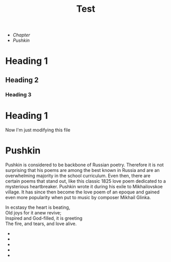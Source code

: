 #+TITLE: Test

+ [[*Heading 1][Chapter]]
+ [[Pushkin]]

* Heading 1
** Heading 2
*** Heading 3
* Heading 1
Now I'm just modifying this file
* Pushkin
Pushkin is considered to be backbone of Russian poetry. Therefore it is not surprising that his poems are among the best known in Russia and are an overwhelming majority in the school curriculum. Even then, there are certain poems that stand out, like this classic 1825 love poem dedicated to a mysterious heartbreaker. Pushkin wrote it during his exile to Mikhailovskoe village. It has since then become the love poem of an epoque and gained even more popularity when put to music by composer Mikhail Glinka.

#+begin_verse
In ecstasy the heart is beating,
Old joys for it anew revive;
Inspired and God-filled, it is greeting
The fire, and tears, and love alive.
#+end_verse
+
+
+
+
+
